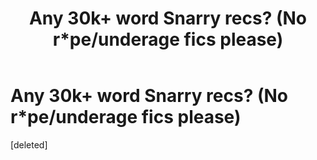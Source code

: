 #+TITLE: Any 30k+ word Snarry recs? (No r*pe/underage fics please)

* Any 30k+ word Snarry recs? (No r*pe/underage fics please)
:PROPERTIES:
:Score: 1
:DateUnix: 1611441982.0
:DateShort: 2021-Jan-24
:FlairText: Recommendation
:END:
[deleted]

